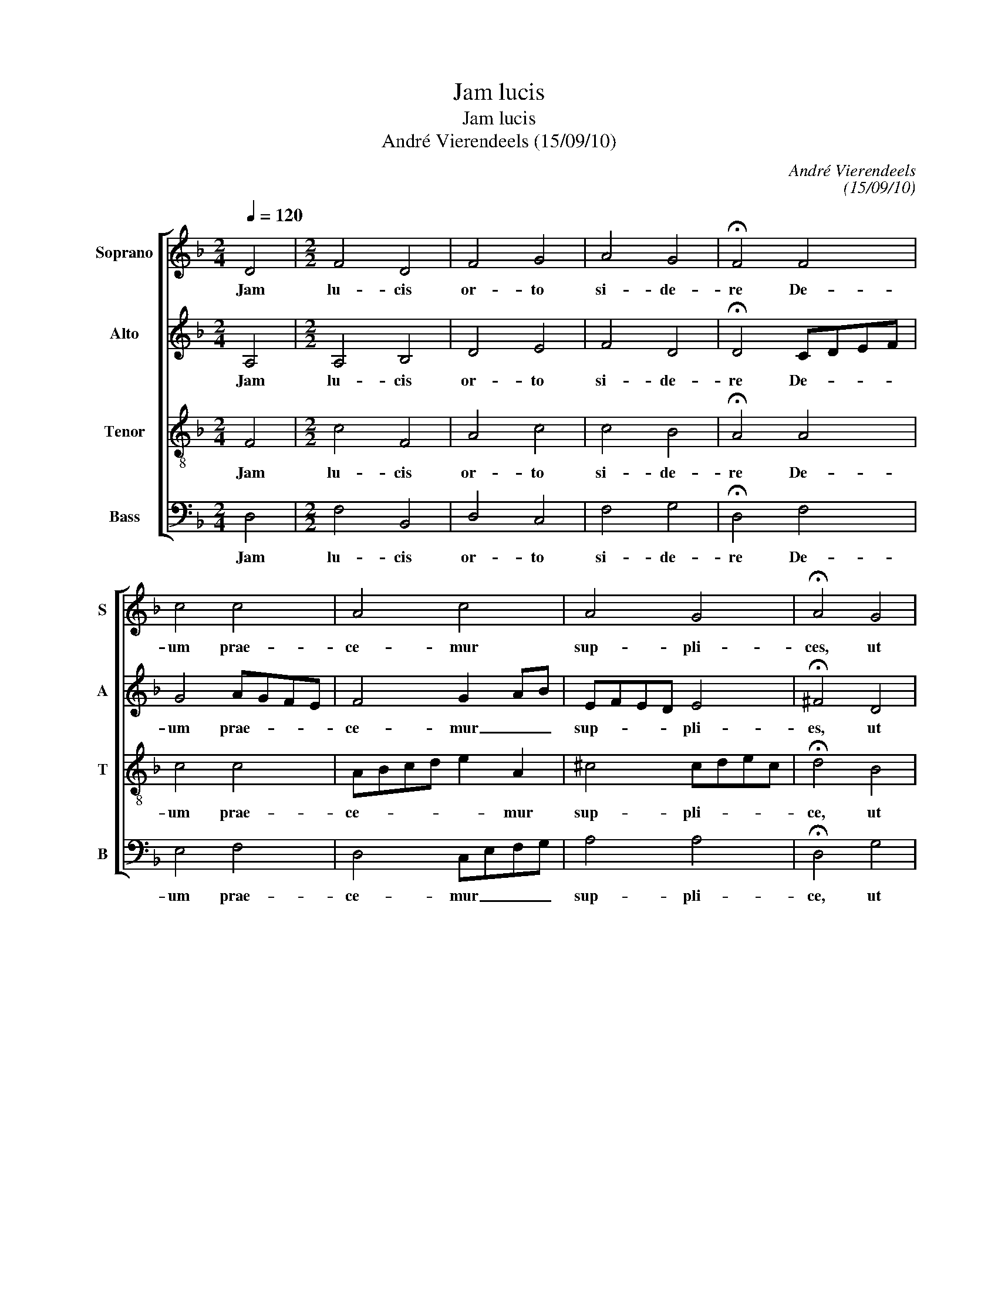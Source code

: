 X:1
T:Jam lucis
T:Jam lucis
T:André Vierendeels (15/09/10)
C:André Vierendeels
C:(15/09/10)
%%score [ 1 2 3 4 ]
L:1/8
Q:1/4=120
M:2/4
K:F
V:1 treble nm="Soprano" snm="S"
V:2 treble nm="Alto" snm="A"
V:3 treble-8 nm="Tenor" snm="T"
V:4 bass nm="Bass" snm="B"
V:1
 D4 |[M:2/2] F4 D4 | F4 G4 | A4 G4 | !fermata!F4 F4 | c4 c4 | A4 c4 | A4 G4 | !fermata!A4 G4 | %9
w: Jam|lu- cis|or- to|si- de-|re De-|um prae-|ce- mur|sup- pli-|ces, ut|
 A4 d4 | c4 A4 | F4 E4 | !fermata!D4 A4 | A4 G4 | F4 G4 | A6 G2 | !fermata!D4 A4 | A4 G4 | F4 E4 | %19
w: in di-|ur- nis|ac- ti-|bus nos|ser- vet|a no-|cen- ti-|bus. Ky-|ri- e|e- lei-|
 !fermata!D8 |] %20
w: son.|
V:2
 A,4 |[M:2/2] A,4 B,4 | D4 E4 | F4 D4 | !fermata!D4 CDEF | G4 AGFE | F4 G2 AB | EFED E4 | %8
w: Jam|lu- cis|or- to|si- de-|re De- * * *|um prae- * * *|ce- mur _ _|sup- * * * pli-|
 !fermata!^F4 D4 | F4 A2 F2 | E4 F4 | D4 A4 | !fermata!^F4 E=FGE | F4 E2 DC | D2 EF E4 | %15
w: es, ut|in di- *|ur- nis|ac- ti-|bus nos _ _ _|ser- vet _ _|a _ _ no-|
 E2 D^C DE^FG | !fermata!^F4 E4 | C4 E4 | A,4 A4 | F8 |] %20
w: cen- * * ti- * * *|bus. Ky-|ri- e|e- lei-||
V:3
 F4 |[M:2/2] c4 F4 | A4 c4 | c4 B4 | !fermata!A4 A4 | c4 c4 | ABcd e2 A2 | ^c4 cdec | %8
w: Jam|lu- cis|or- to|si- de-|re De-|um prae-|ce- * * * * mur|sup- pli- * * *|
 !fermata!d4 B4 | c4 A4 | c4 c4 | B4 d2 ^c2 | !fermata!A4 c4 | cBAB c4 | F4 GABc | d^c=BA Bcde | %16
w: ce, ut|in di-|ur- nis|ac- ti- *|bus nos|ser- * * * vet|a no- * * *|cen- * * * ti- * * *|
 !fermata!A4 c4 | F4 G4 | d2 ^cB c d2 c | !fermata!A8 |] %20
w: bus. Ky-|ri- e|e- * * lei- * *|son.|
V:4
 D,4 |[M:2/2] F,4 B,,4 | D,4 C,4 | F,4 G,4 | !fermata!D,4 F,4 | E,4 F,4 | D,4 C,E,F,G, | A,4 A,4 | %8
w: Jam|lu- cis|or- to|si- de-|re De-|um prae-|ce- mur _ _ _|sup- pli-|
 !fermata!D,4 G,4 | F,4 D,4 | A,4 F,4 | B,,4 A,,4 | !fermata!D,4 A,4 | F,4 C,4 | B,,4 C,4 | %15
w: ce, ut|in di-|ur- nis|ac- ti-|bs nos|ser- vet|a no-|
 A,4 A,,4 | !fermata!D,4 A,4 | F,4 C,4 | D,4 A,4 | !fermata!D,8 |] %20
w: cen- ti-|bus. Ky-|ri- e|e- lei-|son.|

